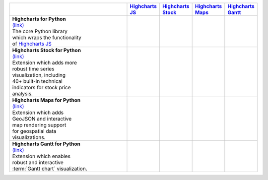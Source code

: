 
.. list-table::
  :widths: 60 10 10 10 10
  :header-rows: 1

  * -
    - `Highcharts JS <https://www.highcharts.com/products/highcharts/>`__
    - `Highcharts Stock <https://www.highcharts.com/products/stock/>`__
    - `Highcharts Maps <https://www.highcharts.com/products/maps/>`__
    - `Highcharts Gantt <https://www.highcharts.com/products/gantt/>`__
  * - | **Highcharts for Python**
      | `(link) <https://highcharts-python.readthedocs.io>`__
      | The core Python library
      | which wraps the functionality
      | of `Highcharts JS <https://www.highcharts.com/products/highcharts/>`__
    - .. image:: _static/square-check-solid.svg
        :width: 64
        :alt: Checkmark
    -
    -
    -
  * - | **Highcharts Stock for Python**
      | `(link) <https://highcharts-stock.readthedocs.io>`__
      | Extension which adds more
      | robust time series
      | visualization, including
      | 40+ built-in technical
      | indicators for stock price
      | analysis.
    - .. image:: _static/square-check-solid.svg
        :width: 64
        :alt: Checkmark
    - .. image:: _static/square-check-solid.svg
        :width: 64
        :alt: Checkmark
    -
    -
  * - | **Highcharts Maps for Python**
      | `(link) <https://highcharts-maps.readthedocs.io>`__
      | Extension which adds
      | GeoJSON and interactive
      | map rendering support
      | for geospatial data
      | visualizations.
    - .. image:: _static/square-check-solid.svg
        :width: 64
        :alt: Checkmark
    -
    - .. image:: _static/square-check-solid.svg
        :width: 64
        :alt: Checkmark
    -
  * - | **Highcharts Gantt for Python**
      | `(link) <https://highcharts-gantt.readthedocs.io>`__
      | Extension which enables
      | robust and interactive
      | :term:`Gantt chart` visualization.
    - .. image:: _static/square-check-solid.svg
        :width: 64
        :alt: Checkmark
    -
    -
    - .. image:: _static/square-check-solid.svg
        :width: 64
        :alt: Checkmark

